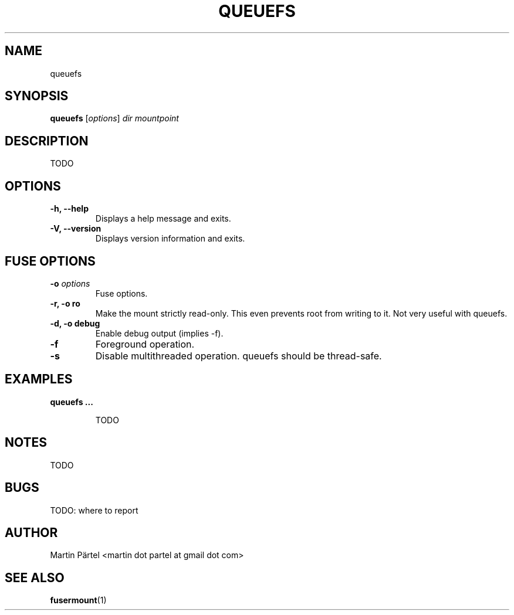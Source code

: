 .TH QUEUEFS 1


.SH NAME
queuefs


.SH SYNOPSIS
\fBqueuefs\fP [\fIoptions\fP]\fI dir mountpoint


.SH DESCRIPTION
TODO


.SH OPTIONS
.TP
.B \-h, \-\-help
Displays a help message and exits.

.TP
.B \-V, \-\-version
Displays version information and exits.


.SH FUSE OPTIONS
.TP
.B \-o \fIoptions
Fuse options.

.TP
.B \-r, \-o ro
Make the mount strictly read-only.
This even prevents root from writing to it.
Not very useful with queuefs.

.TP
.B \-d, \-o debug
Enable debug output (implies \-f).

.TP
.B \-f
Foreground operation.

.TP
.B \-s
Disable multithreaded operation. queuefs should be thread-safe.


.SH EXAMPLES
.BR
.TP
.B queuefs ...

TODO


.SH NOTES

TODO

.SH BUGS

TODO: where to report


.SH AUTHOR
Martin P\[:a]rtel <martin dot partel at gmail dot com>


.SH SEE ALSO
\fBfusermount\fP(1)

